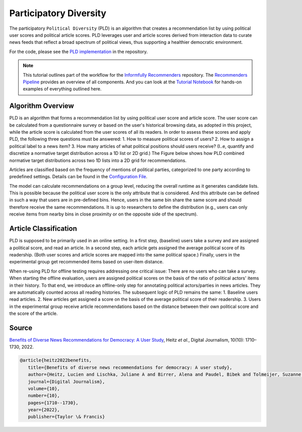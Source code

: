 Participatory Diversity
=======================

The participatory ``Political Diversity`` (PLD) is an algorithm that creates a recommendation list by using political user scores and political article scores.
PLD leverages user and article scores derived from interaction data to curate news feeds that reflect a broad spectrum of political views, thus supporting a healthier democratic environment.

For the code, please see the `PLD implementation <https://github.com/Informfully/Recommenders/tree/main/cornac/models/pld>`_ in the repository.

.. note::

  This tutorial outlines part of the workflow for the `Informfully Recommenders <https://github.com/Informfully/Recommenders>`_ repository.
  The `Recommenders Pipeline <https://informfully.readthedocs.io/en/latest/recommenders.html>`_ provides an overview of all components.
  And you can look at the `Tutorial Notebook <https://github.com/Informfully/Experiments/tree/main/experiments/tutorial>`_ for hands-on examples of everything outlined here.

Algorithm Overview
------------------

PLD is an algorithm that forms a recommendation list by using political user score and article score.
The user score can be calculated from a questionnaire survey or based on the user's historical browsing data, as adopted in this project, while the article score is calculated from the user scores of all its readers.
In order to assess these scores and apply PLD, the following three questions must be answered:
1. How to measure political scores of users?
2. How to assign a political label to a news item?
3. How many articles of what political positions should users receive? (I..e, quantify and discretize a normative target distribution across a 1D list or 2D grid.)
The Figure below shows how PLD combined normative target distributions across two 1D lists into a 2D grid for recommendations.

.. image:: img/algorithm_assets/pld.jpg
   :width: 700
   :alt: Normative distribution for recommendations with PLD

Articles are classified based on the frequency of mentions of political parties, categorized to one party according to predefined settings.
Details can be found in the `Configuration File <https://github.com/Informfully/Recommenders/blob/main/tests/configs/model_configs/parameters.ini>`_.

The model can calculate recommendations on a group level, reducing the overall runtime as it generates candidate lists.
This is possible because the political user score is the only attribute that is considered.
And this attribute can be defined in such a way that users are in pre-defined bins.
Hence, users in the same bin share the same score and should therefore receive the same recommendations.
It is up to researchers to define the distribution (e.g., users can only receive items from nearby bins in close proximity or on the opposite side of the spectrum).

Article Classification
----------------------

PLD is supposed to be primarily used in an online setting.
In a first step, (baseline) users take a survey and are assigned a political score, and read an article.
In a second step, each article gets assigned the average political score of its readership.
(Both user scores and article scores are mapped into the same political space.)
Finally, users in the experimental group get recommended items based on user-item distance.

When re-using PLD for offline testing requires addressing one critical issue:
There are no users who can take a survey.
When starting the offline evaluation, users are assigned political scores on the basis of the ratio of political actors' items in their history.
To that end, we introduce an offline-only step for annotating political actors/parties in news articles.
They are automatically counted across all reading histories.
The subsequent logic of PLD remains the same:
1. Baseline users read articles.
2. New articles get assigned a score on the basis of the average political score of their readership.
3. Users in the experimental group receive article recommendations based on the distance between their own political score and the score of the article.

Source
------

`Benefits of Diverse News Recommendations for Democracy: A User Study <https://www.tandfonline.com/doi/full/10.1080/21670811.2021.2021804>`_, Heitz *et al.*, Digital Journalism, 10(10): 1710–1730, 2022.

.. code-block:: console

   @article{heitz2022benefits,
      title={Benefits of diverse news recommendations for democracy: A user study},
      author={Heitz, Lucien and Lischka, Juliane A and Birrer, Alena and Paudel, Bibek and Tolmeijer, Suzanne and Laugwitz, Laura and Bernstein, Abraham},
      journal={Digital Journalism},
      volume={10},
      number={10},
      pages={1710--1730},
      year={2022},
      publisher={Taylor \& Francis}
